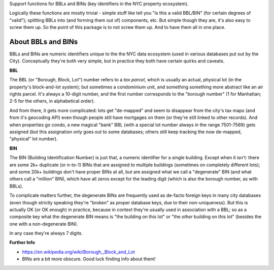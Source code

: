 Support functions for BBLs and BINs (key identifiers in the NYC property ecosystem).

Logically these functions are mostly trivial - simple stuff like tell you "is this a valid BBL/BIN"
(for certain degrees of "valid"); splitting BBLs into (and forming them out of) components, etc.  
But simple though they are, it's also easy to screw them up.  So the point of this package is 
to not screw them up.  And to have them all in one place.

About BBLs and BINs
-------------------

BBLs and BINs are numeric identifiers unique to the the NYC data ecosystem (used in various 
databases put out by the City).  Conceptually they're both very simple, but in practice they 
both have certain quirks and caveats.

**BBL**

The BBL (or "Borough, Block, Lot") number refers to a *tax parcel*, which is usually 
an actual, physical lot (in the property's block-and-lot system); but sometimes a 
condominium unit, and something something more abstract like an air rights parcel.
It's always a 10-digit number, and the first number corresponds to the "borough number"
(1 for Manhattan; 2-5 for the others, in alphabetical order).

And from there, it gets more complicated: lots get "de-mapped" and seem to disappear
from the city's tax maps (and from it's geocoding API) even though people still have 
mortgages on them (or they're still linked to other records).  And when properties
go condo, a new magical "bank" BBL (with a special lot number always in the range 
7501-7569) gets assigned (but this assignation only goes out to some databases;
others still keep tracking the now de-mapped, "physical" lot number).

**BIN**

The BIN (Building Identification Number) is just that, a numeric identifier for a 
single building.  Except when it isn't: there are some 2k+ duplicate (or n-to-1) BINs
that are assigned to multiple buildings (sometimes on completely different lots); and 
some 20k+ buildings don't have proper BINs at all, but are assigned what we call a 
"degenerate" BIN (and what others call a "million" BIN), which have all zeros except 
for the leading digit (which is also the borough number, as with BBLs).

To complicate matters further, the degenerate BINs are frequently used as de-facto 
foreign keys in many city databases (even though strictly speaking they're "broken" 
as proper database keys, due to their non-uniqueness).  But this is actually OK 
(or OK enough) in practice, because in context they're usually used in association
with a BBL; so as a composite key what the degenerate BIN means is "the building on
this lot" or "the *other* building on this lot" (besides the one with a 
non-degenerate BIN).  

In any case they're always 7 digits.  

**Further Info**

* https://en.wikipedia.org/wiki/Borough,_Block_and_Lot
* BINs are a bit more obscure.  Good luck finding info about them!


